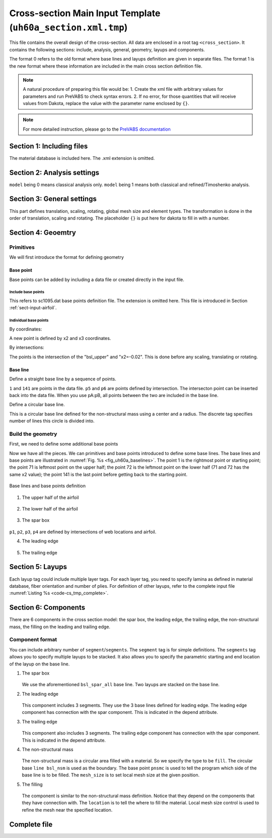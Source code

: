 
.. _sect-input-template:

Cross-section Main Input Template (``uh60a_section.xml.tmp``)
=============================================================

This file contains the overall design of the cross-section.
All data are enclosed in a root tag ``<cross_section>``.
It contains the following sections: include, analysis, general, geometry, layups and components.

.. code-block:: xml
    :linenos:

    <cross_section name="uh60a_section" format="1">
        ...
    </cross_section>

The format 0 refers to the old format where base lines and layups definition are given in separate files. 
The format 1 is the new format where these information are included in the main cross section definition file.

.. note::

    A natural procedure of preparing this file would be:
    1. Create the xml file with arbitrary values for parameters and run PreVABS to check syntax errors.
    2. If no error, for those quantities that will receive values from Dakota, replace the value with the parameter name enclosed by ``{}``.

.. note::

    For more detailed instruction, please go to the `PreVABS documentation <https://wenbinyugroup.github.io/ivabs/prevabs/index.html>`_




Section 1: Including files
--------------------------

.. code-block:: xml
    :linenos:

    <include>
        <material>material_database</material>
    </include>

The material database is included here. The .xml extension is omitted.





Section 2: Analysis settings
----------------------------

.. code-block:: xml
    :linenos:

    <analysis>
        <model>1</model>
    </analysis>

``model`` being 0 means classical analysis only. ``model`` being 1 means both classical and refined/Timoshenko analysis.




Section 3: General settings
---------------------------

.. code-block:: xml
    :linenos:

    <general>
        <translate>{oa2} 0</translate>
        <scale>{chord}</scale>
        <mesh_size>{mesh_size}</mesh_size>
        <element_type>linear</element_type>
    </general>

This part defines translation, scaling, rotating, global mesh size and element types. 
The transformation is done in the order of translation, scaling and rotating. 
The placeholder ``{}`` is put here for dakota to fill in with a number.




Section 4: Geoemtry
-------------------

Primitives
^^^^^^^^^^

We will first introduce the format for defining geometry

Base point
~~~~~~~~~~

Base points can be added by including a data file or created directly in the input file.

Include base points
...................

.. code-block:: xml
    :linenos:

    <basepoints>
        <include>sc1095</include>
    </basepoints>

This refers to sc1095.dat base points definition file.
The extension is omitted here.
This file is introduced in Section :ref:`sect-input-airfoil`.

Individual base points
......................

By coordinates:

.. code-block:: xml
    :linenos:

    <point name="pnsmc">{pnsmc_a2} {pnsmc_a3}</point>

A new point is defined by x2 and x3 coordinates.

By intersections:

.. code-block:: xml
    :linenos:

    <point name="p5" on="bsl_upper" by="x2">-0.02</point>

The points is the intersection of the "bsl_upper" and "x2=-0.02". 
This is done before any scaling, translating or rotating.

Base line
~~~~~~~~~

Define a straight base line by a sequence of points.

.. code-block:: xml
    :linenos:

    <baseline name="bsl_le" type="straight">
        <points>p6:141,1:p5</points>
    </baseline>

``1`` and ``141`` are points in the data file.
``p5`` and ``p6`` are points defined by intersection.
The intersecton point can be inserted back into the data file.
When you use pA:pB, all points between the two are included in the base line.

Define a circular base line.

.. code-block:: xml
    :linenos:

    <baseline name="bsl_nsm" type="circle">
        <center>pnsmc</center>
        <radius>{nsmr}</radius>
        <discrete by="angle">9</discrete>
    </baseline>

This is a circular base line defined for the non-structural mass using a center and a radius.
The discrete tag specifies number of lines this circle is divided into.

Build the geometry
^^^^^^^^^^^^^^^^^^

First, we need to define some additional base points

.. code-block:: xml
    :linenos:

    <point name="p1" on="bsl_upper" by="x2">{wl_a2}</point>
    <point name="p2" on="bsl_upper" by="x2">{wt_a2}</point>
    <point name="p3" on="bsl_lower" by="x2">{wt_a2}</point>
    <point name="p4" on="bsl_lower" by="x2">{wl_a2}</point>
    <point name="p5" on="bsl_upper" by="x2">-0.02</point>
    <point name="p6" on="bsl_lower" by="x2">-0.02</point>
    <point name="p7" on="bsl_upper" by="x2">-0.8</point>
    <point name="p8" on="bsl_lower" by="x2">-0.8</point>
    <point name="pnsmc">{pnsmc_a2} {pnsmc_a3}</point>

Now we have all the pieces. We can primitives and base points introduced to define some base lines. 
The base lines and base points are illustrated in :numref:`Fig. %s <fig_uh60a_baselines>`.
The point 1 is the rightmost point or starting point; 
the point 71 is leftmost point on the upper half; 
the point 72 is the leftmost point on the lower half (71 and 72 has the same x2 value); 
the point 141 is the last point before getting back to the starting point.

.. figure:: figures/uh60a_baselines.jpg
    :name: fig_uh60a_baselines
    :width: 6in
    :align: center

    Base lines and base points definition

1. The upper half of the airfoil

    .. code-block:: xml
        :linenos:

        <baseline name="bsl_upper" type="straight">
            <points>1:71</points>
        </baseline>

2. The lower half of the airfoil

    .. code-block:: xml
        :linenos:

        <baseline name="bsl_lower" type="straight">
            <points>72:141,1</points>
        </baseline>

3. The spar box

    .. code-block:: xml
        :linenos:

        <baseline name="bsl_spar_all" type="straight">
            <points>p1:p2,p3:p4,p1</points>
        </baseline>

``p1``, ``p2``, ``p3``, ``p4`` are defined by intersections of web locations and airfoil.

4. The leading edge

    .. code-block:: xml
        :linenos:

        <baseline name="bsl_le_top" type="straight">
            <points>p5:p1</points>
        </baseline>
        <baseline name="bsl_le" type="straight">
            <points>p6:141,1:p5</points>
        </baseline>
        <baseline name="bsl_le_bot" type="straight">
            <points>p4:p6</points>
        </baseline>


5. The trailing edge

    .. code-block:: xml
        :linenos:

        <baseline name="bsl_te_top" type="straight">
            <points>p2:p7</points>
        </baseline>
        <baseline name="bsl_te" type="straight">
            <points>p7:71,72:p8</points>
        </baseline>
        <baseline name="bsl_te_bot" type="straight">
            <points>p8:p3</points>
        </baseline>




Section 5: Layups
------------------

.. code-block:: xml
    :linenos:

    <layup name="lyp_spar">
        <layer lamina="{mn_spar_1}">{fo_spar_1}:{np_spar_1}</layer>
        <layer lamina="{mn_spar_1}">{fo_spar_2}:{np_spar_2}</layer>
        <layer lamina="{mn_spar_1}">{fo_spar_3}:{np_spar_3}</layer>
        <layer lamina="{mn_spar_1}">{fo_spar_4}:{np_spar_4}</layer>
    </layup>

Each layup tag could include multiple layer tags. 
For each layer tag, you need to specify lamina as defined in material database, fiber orientation and number of plies.
For definition of other layups, refer to the complete input file :numref:`Listing %s <code-cs_tmp_complete>`.




Section 6: Components
---------------------

There are 6 components in the cross section model: the spar box, the leading edge, the trailing edge, the non-structural mass, the filling on the leading and trailing edge.

Component format
^^^^^^^^^^^^^^^^

.. code-block:: xml
    :linenos:

    <component name="[string]">
        <segment>
            <baseline> [string] </baseline>
            <layup> [string] </layup>
        </segment>
        </segments>
            <baseline> [string] </baseline>
            <layup (begin="[number]") (end="[number]")> [string] </layup>
            <layup> [string] </layup>
        </segments>
    </component>

You can include arbitrary number of ``segment``/``segments``. 
The ``segment`` tag is for simple definitions. 
The ``segments`` tag allows you to specify multiple layups to be stacked. 
It also allows you to specify the parametric starting and end location of the layup on the base line.

1. The spar box

    .. code-block:: xml
        :linenos:

        <component name="spar">
        <segments>
            <baseline>bsl_spar_all</baseline>
            <layup>lyp_skin_graphite</layup>
            <layup>lyp_spar</layup>
        </segments>
        </component>
   
   We use the aforementioned ``bsl_spar_all`` base line. 
   Two layups are stacked on the base line.

2. The leading edge

    .. code-block:: xml
        :linenos:

        <component name="le" depend="spar">
            <segments>
                <baseline>bsl_le</baseline>
                <layup>lyp_steel</layup>
                <layup>lyp_skin_graphite</layup>
                <layup>lyp_le</layup>
            </segments>
            <segments>
                <baseline>bsl_le_top</baseline>
                <layup>lyp_steel</layup>
                <layup>lyp_skin_graphite</layup>
                <layup>lyp_le</layup>
            </segments>
            <segments>
                <baseline>bsl_le_bottom</baseline>
                <layup>lyp_steel</layup>
                <layup>lyp_skin_graphite</layup>
                <layup>lyp_le</layup>
            </segments>
        </component>
   
   This component includes 3 segments. 
   They use the 3 base lines defined for leading edge. 
   The leading edge component has connection with the spar component. 
   This is indicated in the depend attribute.

3. The trailing edge
 
    .. code-block:: xml
        :linenos:

        <component name="te" depend="spar">
            <segments>
                <baseline>bsl_te_top</baseline>
                <layup>lyp_skin_graphite</layup>
                <layup>lyp_te</layup>
            </segments>
            <segment>
                <baseline>bsl_te</baseline>
                <layup>lyp_skin_graphite</layup>
            </segment>
            <segments>
                <baseline>bsl_te_bottom</baseline>
                <layup>lyp_skin_graphite</layup>
                <layup>lyp_te</layup>
            </segments>
        </component>
   
   This component also includes 3 segments. 
   The trailing edge component has connection with the spar component. 
   This is indicated in the depend attribute.

4. The non-structural mass

    .. code-block:: xml
        :linenos:

        <component name="nsm" type="fill" depend="le">
            <baseline>bsl_nsm</baseline>
            <location>pnsmc</location>
            <material>lead</material>
            <theta3>0</theta3>
            <mesh_size at="pnsmc">{mesh_size_fill}</mesh_size>
        </component>
   
   The non-structural mass is a circular area filled with a material. 
   So we specify the type to be ``fill``.
   The circular base ``line bsl_nsm`` is used as the boundary. 
   The base point ``pnsmc`` is used to tell the program which side of the base line is to be filled. 
   The ``mesh_size`` is to set local mesh size at the given position. 

5. The filling

    .. code-block:: xml
        :linenos:

        <component name="fill_le" type="fill" depend="spar,le,nsm">
            <location>pfle1</location>
            <material>Rohacell 70</material>
            <theta3>0</theta3>
            <mesh_size at="pfle1,pfle2">{mesh_size_fill}</mesh_size>
        </component>
        <component name="fill_te" type="fill" depend="spar,te">
            <location>pfte1</location>
            <material>Plascore PN2-3/16OX3.0</material>
            <theta3>0</theta3>
            <mesh_size at="pfte1,pfte2">{mesh_size_fill}</mesh_size>
        </component>
   
   The component is similar to the non-structural mass definition. 
   Notice that they depend on the components that they have connection with. 
   The ``location`` is to tell the where to fill the material. 
   Local mesh size control is used to refine the mesh near the specified location.




Complete file
-------------

.. code-block:: xml
    :caption: uh60a_section.xml.tmp
    :name: code-cs_tmp_complete
    :linenos:
    
    <cross_section name="uh60a_section" format="1">
        <include>
            <material>material_database</material>
        </include>
        <analysis>
            <model>1</model>
        </analysis>
        <general>
            <translate>{oa2} 0</translate>
            <scale>{chord}</scale>
            <mesh_size>{mesh_size}</mesh_size>
            <element_type>linear</element_type>
        </general>
        <baselines>
            <basepoints>
                <include>sc1095</include>
            </basepoints>
            <baseline name="bsl_upper" type="straight">
                <points>1:71</points>
            </baseline>
            <baseline name="bsl_lower" type="straight">
                <points>72:141,1</points>
            </baseline>
            <point name="p1" on="bsl_upper" by="x2">{wl_a2}</point>
            <point name="p2" on="bsl_upper" by="x2">{wt_a2}</point>
            <point name="p3" on="bsl_lower" by="x2">{wt_a2}</point>
            <point name="p4" on="bsl_lower" by="x2">{wl_a2}</point>
            <point name="p5" on="bsl_upper" by="x2">-0.02</point>
            <point name="p6" on="bsl_lower" by="x2">-0.02</point>
            <point name="p7" on="bsl_upper" by="x2">-0.8</point>
            <point name="p8" on="bsl_lower" by="x2">-0.8</point>
            <baseline name="bsl_spar_all" type="straight">
                <points>p1:p2,p3:p4,p1</points>
            </baseline>
            <baseline name="bsl_le_top" type="straight">
                <points>p5:p1</points>
            </baseline>
            <baseline name="bsl_le" type="straight">
                <points>p6:141,1:p5</points>
            </baseline>
            <baseline name="bsl_le_bottom" type="straight">
                <points>p4:p6</points>
            </baseline>
            <baseline name="bsl_te_top" type="straight">
                <points>p2:p7</points>
            </baseline>
            <baseline name="bsl_te" type="straight">
                <points>p7:71,72:p8</points>
            </baseline>
            <baseline name="bsl_te_bottom" type="straight">
                <points>p8:p3</points>
            </baseline>
            <point name="pnsmc">{pnsmc_a2} {pnsmc_a3}</point>
            <baseline name="bsl_nsm" type="circle">
                <center>pnsmc</center>
                <radius>{nsmr}</radius>
                <discrete by="angle">9</discrete>
            </baseline>
            <!--
                The following four points are used to define locations of larger
                mesh size in the two filling regions.
            -->
            <point name="pfle1">{pnsmc_a2 - nsmr - 0.005} 0</point>
            <point name="pfle2">{wl_a2 + 0.005} 0</point>
            <point name="pfte1">{wt_a2 - 0.01} 0</point>
            <point name="pfte2">{pfte2_a2} 0</point>
        </baselines>

        <layups>
            <layup name="lyp_steel">
                <layer lamina="Aluminum 8009_0.01">0:2</layer>
            </layup>
            <layup name="lyp_skin_graphite">
                <layer lamina="T300 15k/976_0.0053">0:2</layer>
            </layup>
            <layup name="lyp_spar">
                <layer lamina="{mn_spar_1}">{fo_spar_1}:{np_spar_1}</layer>
                <layer lamina="{mn_spar_1}">{fo_spar_2}:{np_spar_2}</layer>
                <layer lamina="{mn_spar_1}">{fo_spar_3}:{np_spar_3}</layer>
                <layer lamina="{mn_spar_1}">{fo_spar_4}:{np_spar_4}</layer>
            </layup>
            <layup name="lyp_le">
                <layer lamina="{mn_le}">{fo_le}:{np_le}</layer>
            </layup>
            <layup name="lyp_te">
                <layer lamina="{mn_te}">{fo_te}:{np_te}</layer>
            </layup>
        </layups>

        <component name="spar">
            <segments>
                <baseline>bsl_spar_all</baseline>
                <layup>lyp_skin_graphite</layup>
                <layup>lyp_spar</layup>
            </segments>
        </component>
        <component name="le" depend="spar">
            <segments>
                <baseline>bsl_le</baseline>
                <layup>lyp_steel</layup>
                <layup>lyp_skin_graphite</layup>
                <layup>lyp_le</layup>
            </segments>
            <segments>
                <baseline>bsl_le_top</baseline>
                <layup>lyp_steel</layup>
                <layup>lyp_skin_graphite</layup>
                <layup>lyp_le</layup>
            </segments>
            <segments>
                <baseline>bsl_le_bottom</baseline>
                <layup>lyp_steel</layup>
                <layup>lyp_skin_graphite</layup>
                <layup>lyp_le</layup>
            </segments>
        </component>
        <component name="te" depend="spar">
            <segments>
                <baseline>bsl_te_top</baseline>
                <layup>lyp_skin_graphite</layup>
                <layup>lyp_te</layup>
            </segments>
            <segment>
                <baseline>bsl_te</baseline>
                <layup>lyp_skin_graphite</layup>
            </segment>
            <segments>
                <baseline>bsl_te_bottom</baseline>
                <layup>lyp_skin_graphite</layup>
                <layup>lyp_te</layup>
            </segments>
        </component>
        <component name="nsm" type="fill" depend="le">
            <baseline>bsl_nsm</baseline>
            <location>pnsmc</location>
            <material>lead</material>
            <theta3>0</theta3>
            <mesh_size at="pnsmc">{mesh_size_fill}</mesh_size>
        </component>
        <component name="fill_le" type="fill" depend="spar,le,nsm">
            <location>pfle1</location>
            <material>Rohacell 70</material>
            <theta3>0</theta3>
            <mesh_size at="pfle1,pfle2">{mesh_size_fill}</mesh_size>
        </component>
        <component name="fill_te" type="fill" depend="spar,te">
            <location>pfte1</location>
            <material>Plascore PN2-3/16OX3.0</material>
            <theta3>0</theta3>
            <mesh_size at="pfte1,pfte2">{mesh_size_fill}</mesh_size>
        </component>
    </cross_section>

